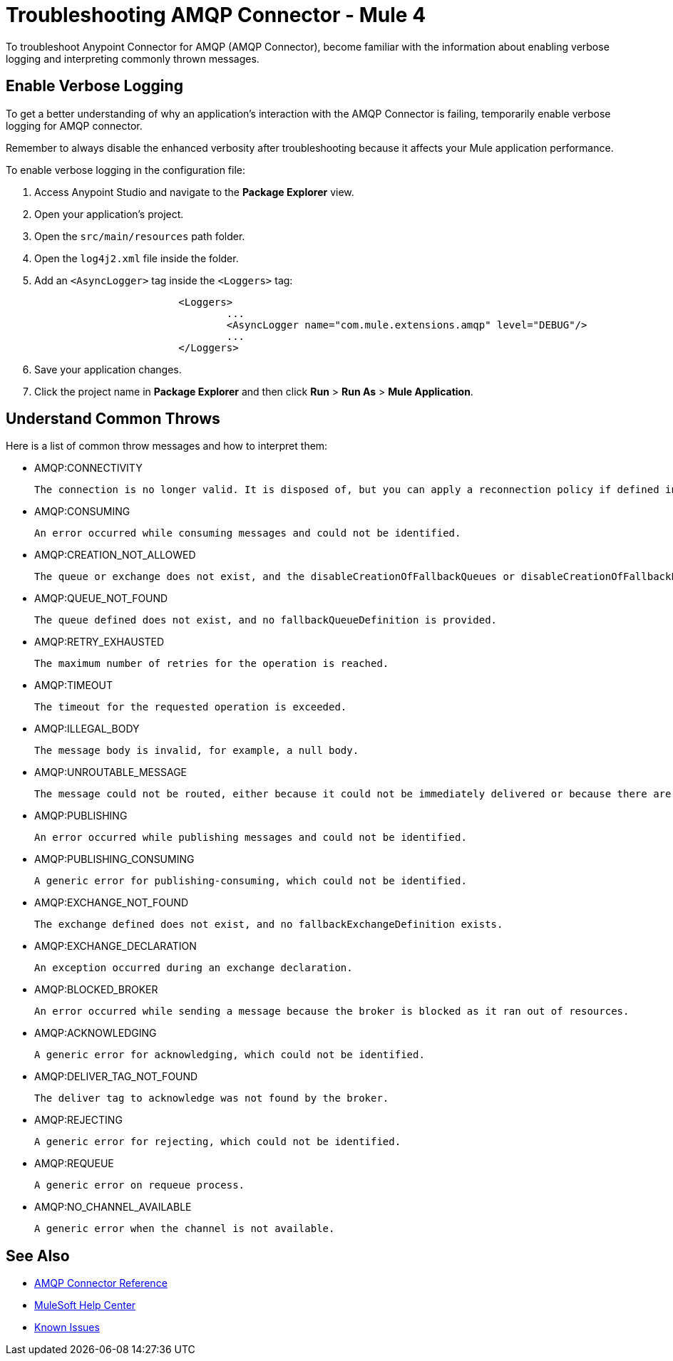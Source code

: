 = Troubleshooting AMQP Connector - Mule 4

To troubleshoot Anypoint Connector for AMQP (AMQP Connector), become familiar with the information about enabling verbose logging and interpreting commonly thrown messages.

== Enable Verbose Logging

To get a better understanding of why an application's interaction with the AMQP Connector is failing, temporarily enable verbose logging for AMQP connector. +

Remember to always disable the enhanced verbosity after troubleshooting because it affects your Mule application performance.

To enable verbose logging in the configuration file:

. Access Anypoint Studio and navigate to the *Package Explorer* view.
. Open your application's project.
. Open the `src/main/resources` path folder.
. Open the `log4j2.xml` file inside the folder.
. Add an `<AsyncLogger>` tag inside the `<Loggers>` tag:
+
[source,xml,linenums]
----
			<Loggers>
				...
				<AsyncLogger name="com.mule.extensions.amqp" level="DEBUG"/>
				...
			</Loggers>
----
[start=6]
. Save your application changes.
. Click the project name in *Package Explorer* and then click *Run* > *Run As* > *Mule Application*.


== Understand Common Throws

Here is a list of common throw messages and how to interpret them:

* AMQP:CONNECTIVITY

	The connection is no longer valid. It is disposed of, but you can apply a reconnection policy if defined in the application setup.

* AMQP:CONSUMING

	An error occurred while consuming messages and could not be identified.

* AMQP:CREATION_NOT_ALLOWED

	The queue or exchange does not exist, and the disableCreationOfFallbackQueues or disableCreationOfFallbackExchanges parameters is set.

* AMQP:QUEUE_NOT_FOUND

	The queue defined does not exist, and no fallbackQueueDefinition is provided.

* AMQP:RETRY_EXHAUSTED

 The maximum number of retries for the operation is reached.

* AMQP:TIMEOUT

 The timeout for the requested operation is exceeded.

* AMQP:ILLEGAL_BODY

 The message body is invalid, for example, a null body.

* AMQP:UNROUTABLE_MESSAGE

 The message could not be routed, either because it could not be immediately delivered or because there are no queue bounds to the exchange depending on the exchange configuration in the broker.

* AMQP:PUBLISHING

 An error occurred while publishing messages and could not be identified.

* AMQP:PUBLISHING_CONSUMING

 A generic error for publishing-consuming, which could not be identified.

* AMQP:EXCHANGE_NOT_FOUND

 The exchange defined does not exist, and no fallbackExchangeDefinition exists.

* AMQP:EXCHANGE_DECLARATION

 An exception occurred during an exchange declaration.

* AMQP:BLOCKED_BROKER

 An error occurred while sending a message because the broker is blocked as it ran out of resources.

* AMQP:ACKNOWLEDGING

 A generic error for acknowledging, which could not be identified.

* AMQP:DELIVER_TAG_NOT_FOUND

 The deliver tag to acknowledge was not found by the broker.

* AMQP:REJECTING

 A generic error for rejecting, which could not be identified.

* AMQP:REQUEUE

 A generic error on requeue process.

* AMQP:NO_CHANNEL_AVAILABLE

 A generic error when the channel is not available.


== See Also

* xref:amqp-documentation.adoc[AMQP Connector Reference]
* https://help.mulesoft.com[MuleSoft Help Center]
* https://issues.salesforce.com/[Known Issues]
